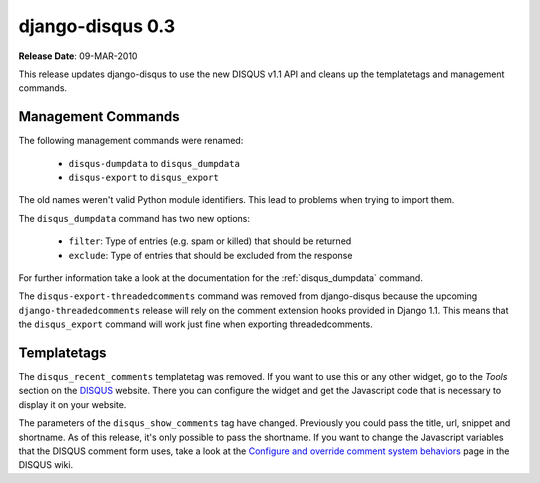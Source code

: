 django-disqus 0.3
=================

**Release Date**: 09-MAR-2010

This release updates django-disqus to use the new DISQUS v1.1 API and
cleans up the templatetags and management commands.

Management Commands
-------------------

The following management commands were renamed: 

 - ``disqus-dumpdata`` to ``disqus_dumpdata``
 - ``disqus-export`` to ``disqus_export``

The old names weren't valid Python module identifiers. This lead to
problems when trying to import them.

The ``disqus_dumpdata`` command has two new options:

 - ``filter``: Type of entries (e.g. spam or killed) that should be returned
 - ``exclude``: Type of entries that should be excluded from the response 

For further information take a look at the documentation for the 
:ref:`disqus_dumpdata` command.

The ``disqus-export-threadedcomments`` command was removed from django-disqus
because the upcoming ``django-threadedcomments`` release will rely on the
comment extension hooks provided in Django 1.1. This means that the 
``disqus_export`` command will work just fine when exporting threadedcomments.

Templatetags
------------

The ``disqus_recent_comments`` templatetag was removed. If you want to use
this or any other widget, go to the *Tools* section on the DISQUS_ website.
There you can configure the widget and get the Javascript code that is 
necessary to display it on your website.

The parameters of the ``disqus_show_comments`` tag have changed. Previously
you could pass the title, url, snippet and shortname. As of this release,
it's only possible to pass the shortname. If you want to change the
Javascript variables that the DISQUS comment form uses, take a look at the
`Configure and override comment system behaviors`_ page in the DISQUS wiki.

.. _`Configure and override comment system behaviors`: http://help.disqus.com/entries/100880-configure-and-override-comment-system-behaviors
.. _DISQUS: http://disqus.com
